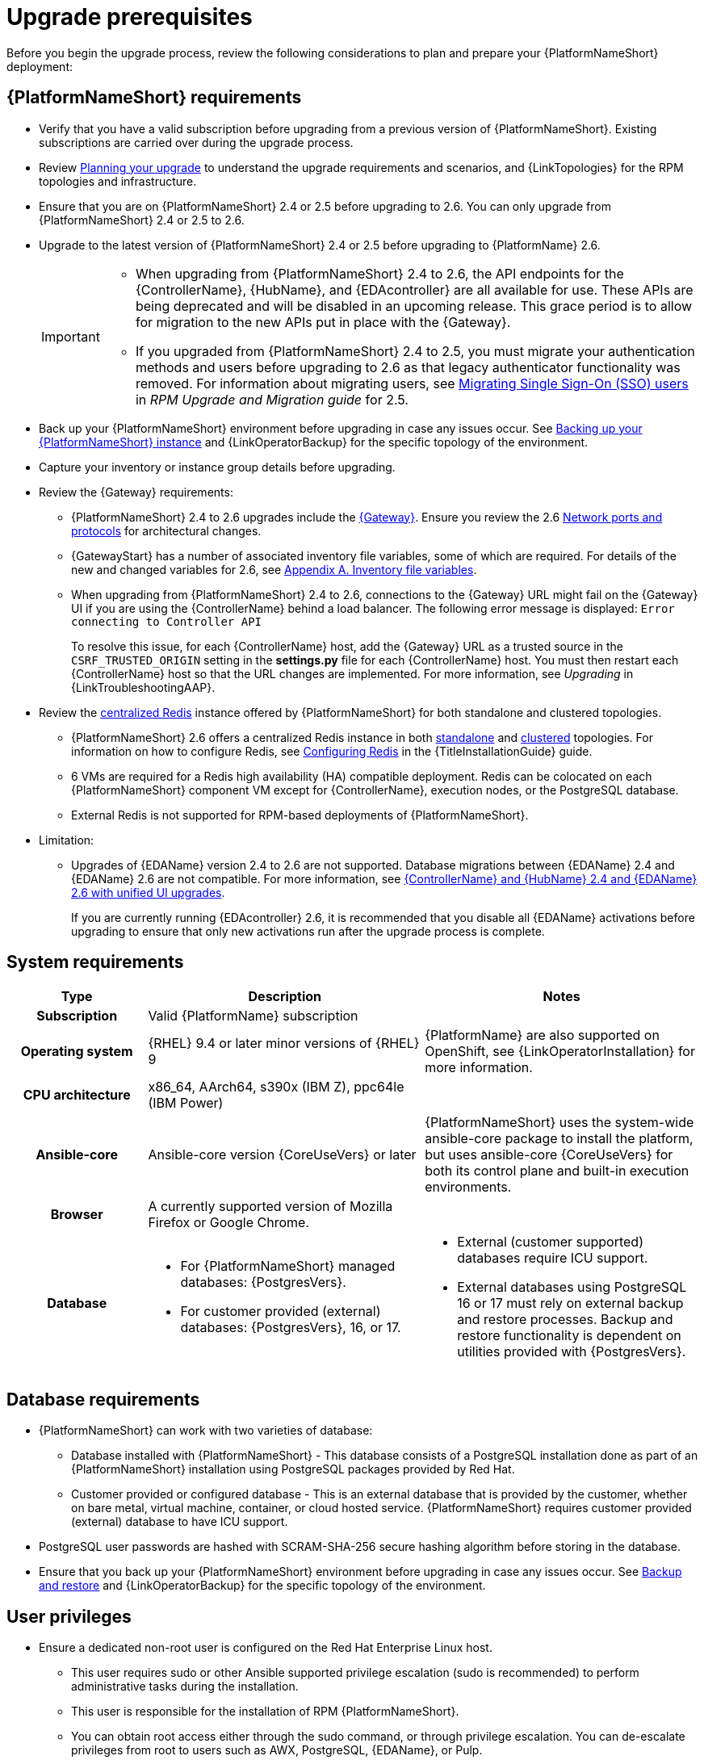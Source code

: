 :_mod-docs-content-type: CONCEPT

[id="aap-upgrade-planning_{context}"]

= Upgrade prerequisites
 
[role="_abstract"]
Before you begin the upgrade process, review the following considerations to plan and prepare your {PlatformNameShort} deployment:

== {PlatformNameShort} requirements
* Verify that you have a valid subscription before upgrading from a previous version of {PlatformNameShort}. Existing subscriptions are carried over during the upgrade process. 
* Review link:https://docs.redhat.com/en/documentation/red_hat_ansible_automation_platform/2.6/html/planning_your_upgrade[Planning your upgrade] to understand the upgrade requirements and scenarios, and {LinkTopologies} for the RPM topologies and infrastructure. 
* Ensure that you are on {PlatformNameShort} 2.4 or 2.5 before upgrading to 2.6. You can only upgrade from {PlatformNameShort} 2.4 or 2.5 to 2.6. 
* Upgrade to the latest version of {PlatformNameShort} 2.4 or 2.5 before upgrading to {PlatformName} 2.6.
+
[IMPORTANT]
====
* When upgrading from {PlatformNameShort} 2.4 to 2.6, the API endpoints for the {ControllerName}, {HubName}, and {EDAcontroller} are all available for use. These APIs are being deprecated and will be disabled in an upcoming release. This grace period is to allow for migration to the new APIs put in place with the {Gateway}.
* If you upgraded from {PlatformNameShort} 2.4 to 2.5, you must migrate your authentication methods and users before upgrading to 2.6 as that legacy authenticator functionality was removed. For information about migrating users, see link:https://docs.redhat.com/en/documentation/red_hat_ansible_automation_platform/2.5/html/rpm_upgrade_and_migration/aap-post-upgrade#con-migrate-SAML-users_aap-post-upgrade[Migrating Single Sign-On (SSO) users] in _RPM Upgrade and Migration guide_ for 2.5. 
====
* Back up your {PlatformNameShort} environment before upgrading in case any issues occur. See xref:proc-backup-aap_aap-upgrading-platform[Backing up your {PlatformNameShort} instance] and {LinkOperatorBackup} for the specific topology of the environment.
* Capture your inventory or instance group details before upgrading.
* Review the {Gateway} requirements:
** {PlatformNameShort} 2.4 to 2.6 upgrades include the link:{URLPlanningGuide}/ref-aap-components#con-about-platform-gateway_planning[{Gateway}]. Ensure you review the 2.6 link:{URLPlanningGuide}/ref-network-ports-protocols_planning[Network ports and protocols] for architectural changes.
** {GatewayStart} has a number of associated inventory file variables, some of which are required. For details of the new and changed variables for 2.6, see link:https://docs.redhat.com/en/documentation/red_hat_ansible_automation_platform/2.6/html/rpm_installation/appendix-inventory-files-vars[Appendix A. Inventory file variables].
** When upgrading from {PlatformNameShort} 2.4 to 2.6, connections to the {Gateway} URL might fail on the {Gateway} UI if you are using the {ControllerName} behind a load balancer. The following error message is displayed: `Error connecting to Controller API`
+
To resolve this issue, for each {ControllerName} host, add the {Gateway} URL as a trusted source in the `CSRF_TRUSTED_ORIGIN` setting in the *settings.py* file for each {ControllerName} host. You must then restart each {ControllerName} host so that the URL changes are implemented. For more information, see _Upgrading_ in {LinkTroubleshootingAAP}. 

* Review the link:{URLPlanningGuide}/ha-redis_planning#gw-centralized-redis_planning[centralized Redis] instance offered by {PlatformNameShort} for both standalone and clustered topologies.
+
** {PlatformNameShort} 2.6 offers a centralized Redis instance in both link:{URLPlanningGuide}/ha-redis_planning#gw-single-node-redis_planning[standalone] and link:{URLPlanningGuide}/ha-redis_planning#gw-clustered-redis_planning[clustered] topologies. For information on how to configure Redis, see link:{URLInstallationGuide}/assembly-platform-install-scenario#redis-config-enterprise-topology_platform-install-scenario[Configuring Redis] in the {TitleInstallationGuide} guide.
** 6 VMs are required for a Redis high availability (HA) compatible deployment. Redis can be colocated on each {PlatformNameShort} component VM except for {ControllerName}, execution nodes, or the PostgreSQL database. 
** External Redis is not supported for RPM-based deployments of {PlatformNameShort}.

* Limitation:
** Upgrades of {EDAName} version 2.4 to 2.6 are not supported. Database migrations between {EDAName} 2.4 and {EDAName} 2.6 are not compatible. For more information, see xref:upgrade-controller-hub-eda-unified-ui_aap-upgrading-platform[{ControllerName} and {HubName} 2.4 and {EDAName} 2.6 with unified UI upgrades].
+
If you are currently running {EDAcontroller} 2.6, it is recommended that you disable all {EDAName} activations before upgrading to ensure that only new activations run after the upgrade process is complete.

== System requirements


[cols="20%,40%,40%", options="header"]
|====
| Type | Description | Notes 
h| Subscription | Valid {PlatformName} subscription |
h| Operating system  
| {RHEL} 9.4 or later minor versions of {RHEL} 9 | {PlatformName} are also supported on OpenShift, see {LinkOperatorInstallation} for more information.
h| CPU architecture | x86_64, AArch64, s390x (IBM Z), ppc64le (IBM Power) |
h| Ansible-core | Ansible-core version {CoreUseVers} or later | {PlatformNameShort} uses the system-wide ansible-core package to install the platform, but uses ansible-core {CoreUseVers} for both its control plane and built-in execution environments.
h| Browser | A currently supported version of Mozilla Firefox or Google Chrome. |
h| Database 
a| 
* For {PlatformNameShort} managed databases: {PostgresVers}.
* For customer provided (external) databases: {PostgresVers}, 16, or 17.
a| 
* External (customer supported) databases require ICU support.
* External databases using PostgreSQL 16 or 17 must rely on external backup and restore processes. Backup and restore functionality is dependent on utilities provided with {PostgresVers}.
|====

== Database requirements
* {PlatformNameShort} can work with two varieties of database:
** Database installed with {PlatformNameShort} - This database consists of a PostgreSQL installation done as part of an {PlatformNameShort} installation using PostgreSQL packages provided by Red Hat.
** Customer provided or configured database - This is an external database that is provided by the customer, whether on bare metal, virtual machine, container, or cloud hosted service.
{PlatformNameShort} requires customer provided (external) database to have ICU support.
* PostgreSQL user passwords are hashed with SCRAM-SHA-256 secure hashing algorithm before storing in the database.
* Ensure that you back up your {PlatformNameShort} environment before upgrading in case any issues occur. See link:{URLControllerAdminGuide}/controller-backup-and-restore[Backup and restore] and {LinkOperatorBackup} for the specific topology of the environment.

== User privileges
* Ensure a dedicated non-root user is configured on the Red Hat Enterprise Linux host.

** This user requires sudo or other Ansible supported privilege escalation (sudo is recommended) to perform administrative tasks during the installation.
** This user is responsible for the installation of RPM {PlatformNameShort}.
** You can obtain root access either through the sudo command, or through privilege escalation. You can de-escalate privileges from root to users such as AWX, PostgreSQL, {EDAName}, or Pulp.
** An NTP client is configured on each node.

[role="_additional-resources"]
.Additional resources
* link:https://docs.redhat.com/en/documentation/red_hat_ansible_automation_platform/2.6/html/access_management_and_authentication/assembly-gateway-licensing#proc-attaching-subscriptions[Attaching a subscription]
* xref:con-backup-aap_aap-upgrading-platform[Backup and restore]
* link:https://docs.redhat.com/en/documentation/red_hat_ansible_automation_platform/2.6/html/configuring_automation_execution/controller-clustering[Clustering]
* link:https://docs.redhat.com/en/documentation/red_hat_ansible_automation_platform/2.6/html/planning_your_upgrade/index[Planning your upgrade]
* link:https://docs.redhat.com/en/documentation/red_hat_ansible_automation_platform/2.6/html/planning_your_installation/index[Planning your installation]


